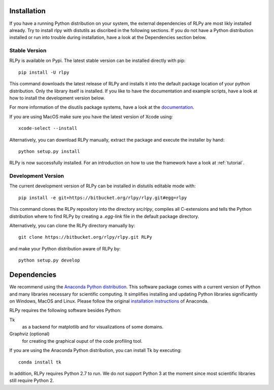 .. _install:

************
Installation
************

If you have a running Python distribution on your system, the external dependencies of RLPy are most likly installed already. Try to install rlpy with distutils as discribed in the following sections. If you do not have a Python distribution installed or run into trouble during installation, have a look at the Dependencies section below.

Stable Version
==============

RLPy is available on Pypi. The latest stable version can be installed directly with pip::

    pip install -U rlpy

This command downloads the latest release of RLPy and installs it into the default package location
of your python distribution. 
Only the library itself is installed. If you like to have the documentation and example scripts, have a look at how to install the development version below.

For more information of the disutils package systems, have a look at the `documentation <https://docs.python.org/2/install/index.html#install-index>`_. 

If you are using MacOS make sure you have the latest version of Xcode using::

    xcode-select --install

Alternatively, you can download RLPy manually, extract the package and execute the installer by hand::
    
    python setup.py install

RLPy is now successfully installed. For an introduction on how to use the
framework have a look at :ref:`tutorial`.

.. _devInstall:

Development Version
===================

The current development version of RLPy can be installed in distutils editable mode with::

    pip install -e git+https://bitbucket.org/rlpy/rlpy.git#egg=rlpy

This command clones the RLPy repository into the directory `src/rlpy`, compiles all C-extensions and tells the Python distribution where to find RLPy by creating a `.egg-link` file in the default package directory.

Alternatively, you can clone the RLPy directory manually by::

    git clone https://bitbucket.org/rlpy/rlpy.git RLPy

and make your Python distribution aware of RLPy by::

    python setup.py develop

.. _dependencies:

************
Dependencies
************

We recommend using 
the `Anaconda Python distribution <https://store.continuum.io/cshop/anaconda/>`_. This software package comes with a current version of Python
and many libraries necessary for scientific computing. It simplifies installing
and updating Python libraries significantly on Windows, MacOS and Linux.
Please follow the original `installation instructions
<http://docs.continuum.io/anaconda/install.html>`_ of Anaconda.


RLPy requires the following software besides Python:

Tk
    as a backend for matplotlib and for visualizations of some domains.
Graphviz (optional) 
    for creating the graphical ouput of the code profiling tool.

If you are using the Anaconda Python distribution, you can install Tk by executing::

    conda install tk

In addition, RLPy requires Python 2.7 to run. We do not support Python 3 at the
moment since most scientific libraries still require Python 2.
